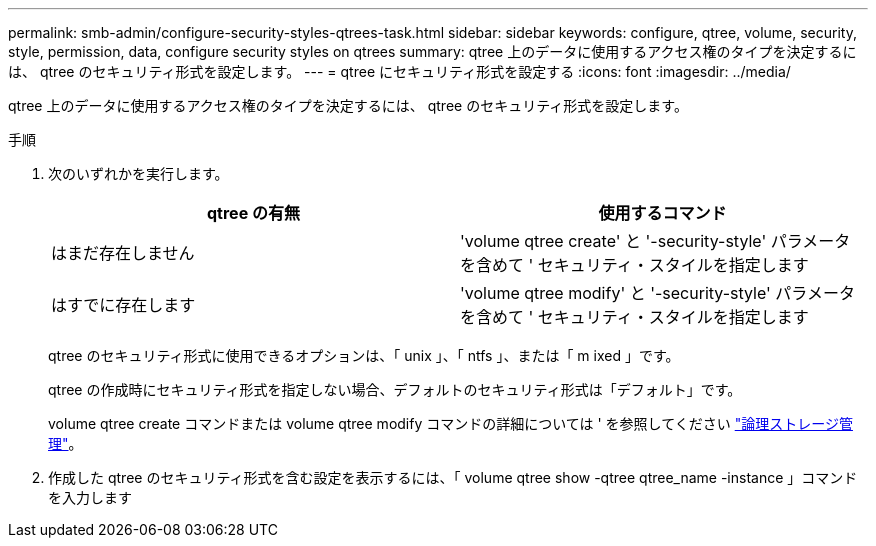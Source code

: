 ---
permalink: smb-admin/configure-security-styles-qtrees-task.html 
sidebar: sidebar 
keywords: configure, qtree, volume, security, style, permission, data, configure security styles on qtrees 
summary: qtree 上のデータに使用するアクセス権のタイプを決定するには、 qtree のセキュリティ形式を設定します。 
---
= qtree にセキュリティ形式を設定する
:icons: font
:imagesdir: ../media/


[role="lead"]
qtree 上のデータに使用するアクセス権のタイプを決定するには、 qtree のセキュリティ形式を設定します。

.手順
. 次のいずれかを実行します。
+
|===
| qtree の有無 | 使用するコマンド 


 a| 
はまだ存在しません
 a| 
'volume qtree create' と '-security-style' パラメータを含めて ' セキュリティ・スタイルを指定します



 a| 
はすでに存在します
 a| 
'volume qtree modify' と '-security-style' パラメータを含めて ' セキュリティ・スタイルを指定します

|===
+
qtree のセキュリティ形式に使用できるオプションは、「 unix 」、「 ntfs 」、または「 m ixed 」です。

+
qtree の作成時にセキュリティ形式を指定しない場合、デフォルトのセキュリティ形式は「デフォルト」です。

+
volume qtree create コマンドまたは volume qtree modify コマンドの詳細については ' を参照してください link:../volumes/index.html["論理ストレージ管理"]。

. 作成した qtree のセキュリティ形式を含む設定を表示するには、「 volume qtree show -qtree qtree_name -instance 」コマンドを入力します

